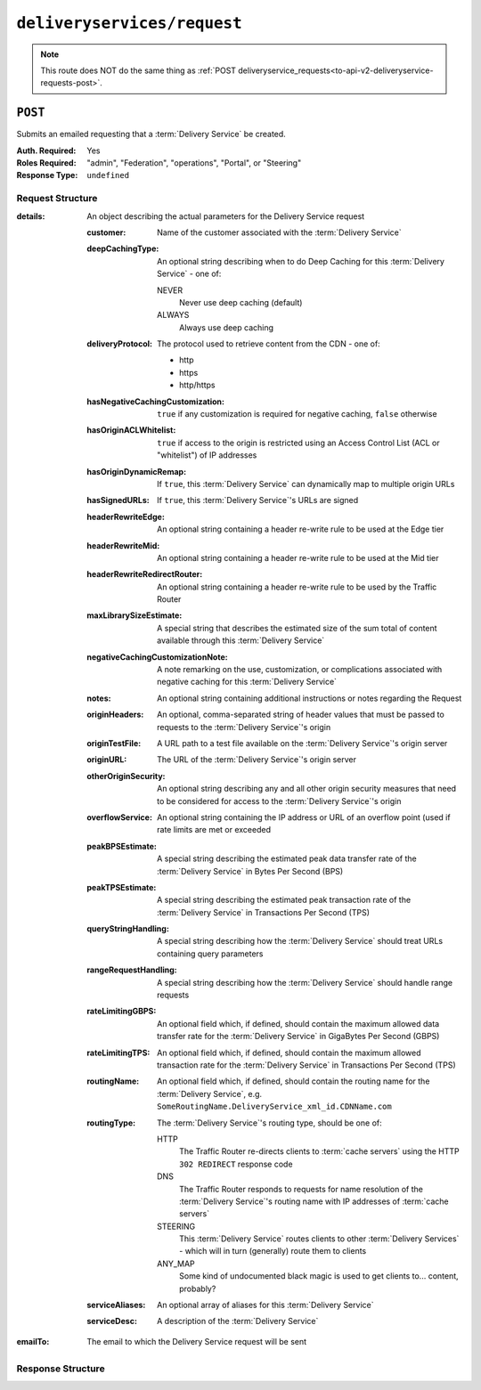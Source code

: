 ..
..
.. Licensed under the Apache License, Version 2.0 (the "License");
.. you may not use this file except in compliance with the License.
.. You may obtain a copy of the License at
..
..     http://www.apache.org/licenses/LICENSE-2.0
..
.. Unless required by applicable law or agreed to in writing, software
.. distributed under the License is distributed on an "AS IS" BASIS,
.. WITHOUT WARRANTIES OR CONDITIONS OF ANY KIND, either express or implied.
.. See the License for the specific language governing permissions and
.. limitations under the License.
..

.. _to-api-v2-deliveryservices-request:

****************************
``deliveryservices/request``
****************************

.. note:: This route does NOT do the same thing as :ref:`POST deliveryservice_requests<to-api-v2-deliveryservice-requests-post>`.

.. deprecated:: ATCv6
	This endpoint does not appear in Traffic Ops API version 4.0 - released with Apache Traffic Control version 6.0 - or later.

``POST``
========
Submits an emailed requesting that a :term:`Delivery Service` be created.

:Auth. Required: Yes
:Roles Required: "admin", "Federation", "operations", "Portal", or "Steering"
:Response Type:  ``undefined``

Request Structure
-----------------
:details: An object describing the actual parameters for the Delivery Service request

	:customer:        Name of the customer associated with the :term:`Delivery Service`
	:deepCachingType: An optional string describing when to do Deep Caching for this :term:`Delivery Service` - one of:

		NEVER
			Never use deep caching (default)
		ALWAYS
			Always use deep caching

	:deliveryProtocol: The protocol used to retrieve content from the CDN - one of:

		* http
		* https
		* http/https

	:hasNegativeCachingCustomization:  ``true`` if any customization is required for negative caching, ``false`` otherwise
	:hasOriginACLWhitelist:            ``true`` if access to the origin is restricted using an Access Control List (ACL or "whitelist") of IP addresses
	:hasOriginDynamicRemap:            If ``true``, this :term:`Delivery Service` can dynamically map to multiple origin URLs
	:hasSignedURLs:                    If ``true``, this :term:`Delivery Service`'s URLs are signed
	:headerRewriteEdge:                An optional string containing a header re-write rule to be used at the Edge tier
	:headerRewriteMid:                 An optional string containing a header re-write rule to be used at the Mid tier
	:headerRewriteRedirectRouter:      An optional string containing a header re-write rule to be used by the Traffic Router
	:maxLibrarySizeEstimate:           A special string that describes the estimated size of the sum total of content available through this :term:`Delivery Service`
	:negativeCachingCustomizationNote: A note remarking on the use, customization, or complications associated with negative caching for this :term:`Delivery Service`
	:notes:                            An optional string containing additional instructions or notes regarding the Request
	:originHeaders:                    An optional, comma-separated string of header values that must be passed to requests to the :term:`Delivery Service`'s origin
	:originTestFile:                   A URL path to a test file available on the :term:`Delivery Service`'s origin server
	:originURL:                        The URL of the :term:`Delivery Service`'s origin server
	:otherOriginSecurity:              An optional string describing any and all other origin security measures that need to be considered for access to the :term:`Delivery Service`'s origin
	:overflowService:                  An optional string containing the IP address or URL of an overflow point (used if rate limits are met or exceeded
	:peakBPSEstimate:                  A special string describing the estimated peak data transfer rate of the :term:`Delivery Service` in Bytes Per Second (BPS)
	:peakTPSEstimate:                  A special string describing the estimated peak transaction rate of the :term:`Delivery Service` in Transactions Per Second (TPS)
	:queryStringHandling:              A special string describing how the :term:`Delivery Service` should treat URLs containing query parameters
	:rangeRequestHandling:             A special string describing how the :term:`Delivery Service` should handle range requests
	:rateLimitingGBPS:                 An optional field which, if defined, should contain the maximum allowed data transfer rate for the :term:`Delivery Service` in GigaBytes Per Second (GBPS)
	:rateLimitingTPS:                  An optional field which, if defined, should contain the maximum allowed transaction rate for the :term:`Delivery Service` in Transactions Per Second (TPS)
	:routingName:                      An optional field which, if defined, should contain the routing name for the :term:`Delivery Service`, e.g. ``SomeRoutingName.DeliveryService_xml_id.CDNName.com``
	:routingType:                      The :term:`Delivery Service`'s routing type, should be one of:

		HTTP
			The Traffic Router re-directs clients to :term:`cache servers` using the HTTP ``302 REDIRECT`` response code
		DNS
			The Traffic Router responds to requests for name resolution of the :term:`Delivery Service`'s routing name with IP addresses of :term:`cache servers`
		STEERING
			This :term:`Delivery Service` routes clients to other :term:`Delivery Services` - which will in turn (generally) route them to clients
		ANY_MAP
			Some kind of undocumented black magic is used to get clients to... content, probably?

	:serviceAliases: An optional array of aliases for this :term:`Delivery Service`
	:serviceDesc:    A description of the :term:`Delivery Service`

:emailTo: The email to which the Delivery Service request will be sent

.. code-block:: json
	:caption: Request Example

	{ "emailTo": "foo@bar.com",
	"details": {
		"customer": "XYZ Corporation",
		"contentType": "static",
		"deepCachingType": "NEVER",
		"deliveryProtocol": "http",
		"routingType": "http",
		"routingName": "demo1",
		"serviceDesc": "service description goes here",
		"peakBPSEstimate": "less-than-5-Gbps",
		"peakTPSEstimate": "less-than-1000-TPS",
		"maxLibrarySizeEstimate": "less-than-200-GB",
		"originURL": "http://myorigin.com",
		"hasOriginDynamicRemap": false,
		"originTestFile": "http://origin.infra.ciab.test",
		"hasOriginACLWhitelist": false,
		"originHeaders": "",
		"otherOriginSecurity": "",
		"queryStringHandling": "ignore-in-cache-key-and-pass-up",
		"rangeRequestHandling": "range-requests-not-used",
		"hasSignedURLs": false,
		"hasNegativeCachingCustomization": false,
		"negativeCachingCustomizationNote": "",
		"serviceAliases": [],
		"rateLimitingGBPS": "less than 50",
		"rateLimitingTPS": "no more than 5000",
		"overflowService": null,
		"headerRewriteEdge": "",
		"headerRewriteMid": "",
		"headerRewriteRedirectRouter": "",
		"notes": ""
	}}

Response Structure
------------------
.. code-block:: json
	:caption: Response Example

	{ "alerts": [{
		"level": "success",
		"text": "Delivery Service request sent to foo@bar.com."
	}]}

